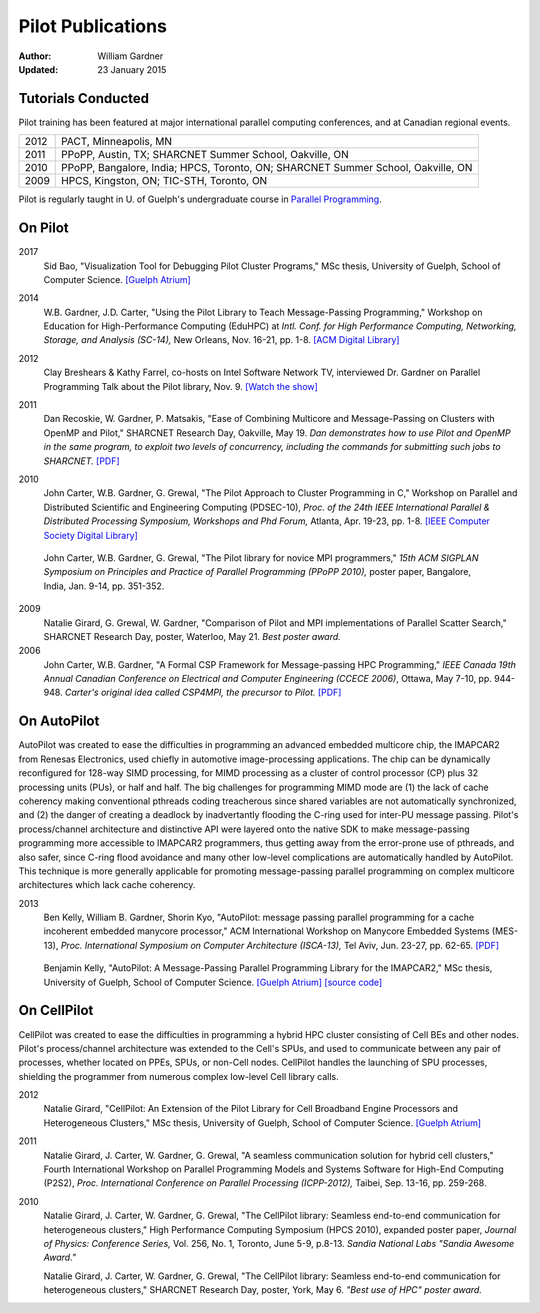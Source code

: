 ==================
Pilot Publications
==================
:Author: William Gardner
:Updated: 23 January 2015

Tutorials Conducted
-------------------
Pilot training has been featured at major international parallel computing
conferences, and at Canadian regional events.

==== ===============
2012 PACT, Minneapolis, MN
2011 PPoPP, Austin, TX; SHARCNET Summer School, Oakville, ON
2010 PPoPP, Bangalore, India; HPCS, Toronto, ON; SHARCNET Summer School, Oakville, ON
2009 HPCS, Kingston, ON; TIC-STH, Toronto, ON
==== ===============

Pilot is regularly taught in U. of Guelph's undergraduate course in `Parallel Programming`__.

__ http://www.uoguelph.ca/~gardnerw/courses/cis3090/index.htm

On Pilot
--------
2017
  Sid Bao, "Visualization Tool for Debugging Pilot Cluster Programs," MSc thesis, University of Guelph, School of Computer Science. `[Guelph Atrium]`__

__ http://hdl.handle.net/10214/10193

2014
  W.B. Gardner, J.D. Carter, "Using the Pilot Library to Teach Message-Passing Programming," Workshop on Education for High-Performance Computing (EduHPC) at *Intl. Conf. for High Performance Computing, Networking, Storage, and Analysis (SC-14),* New Orleans, Nov. 16-21, pp. 1-8. `[ACM Digital Library]`__

__ http://dl.acm.org/citation.cfm?id=2690855

2012
  Clay Breshears & Kathy Farrel, co-hosts on Intel Software Network TV, interviewed Dr. Gardner on Parallel Programming Talk about the Pilot library, Nov. 9. `[Watch the show]`__

__ http://software.intel.com/en-us/blogs/2011/11/09/pilot-c-library-with-university-of-guelphs-dr-william-gardner-ppt-126/

2011
  Dan Recoskie, W. Gardner, P. Matsakis, "Ease of Combining Multicore and Message-Passing on Clusters with OpenMP and Pilot," SHARCNET Research Day, Oakville, May 19. *Dan demonstrates how to use Pilot and OpenMP in the same program, to exploit two levels of concurrency, including the commands for submitting such jobs to SHARCNET.* `[PDF]`__

__ http://www.uoguelph.ca/%7Egardnerw/pubs/SNResDay11.pdf

2010
  John Carter, W.B. Gardner, G. Grewal, "The Pilot Approach to Cluster Programming in C," Workshop on Parallel and Distributed Scientific and Engineering Computing (PDSEC-10), *Proc. of the 24th IEEE International Parallel & Distributed Processing Symposium, Workshops and Phd Forum,* Atlanta, Apr. 19-23, pp. 1-8. `[IEEE Computer Society Digital Library]`__

__ http://www.computer.org/csdl/proceedings/ipdpsw/2010/6533/00/05470772-abs.html

  John Carter, W.B. Gardner, G. Grewal, "The Pilot library for novice MPI programmers," *15th ACM SIGPLAN Symposium on Principles and Practice of Parallel Programming (PPoPP 2010),* poster paper, Bangalore, India, Jan. 9-14, pp. 351-352.

2009
  Natalie Girard, G. Grewal, W. Gardner, "Comparison of Pilot and MPI implementations of Parallel Scatter Search," SHARCNET Research Day, poster, Waterloo, May 21. *Best poster award.*

2006
  John Carter, W.B. Gardner, "A Formal CSP Framework for Message-passing HPC Programming," *IEEE Canada 19th Annual Canadian Conference on Electrical and Computer Engineering (CCECE 2006)*, Ottawa, May 7-10, pp. 944-948. *Carter's original idea called CSP4MPI, the precursor to Pilot.* `[PDF]`__

__ http://www.uoguelph.ca/%7Egardnerw/pubs/CCECE06.pdf

On AutoPilot
------------
AutoPilot was created to ease the difficulties in programming an advanced embedded multicore chip, the IMAPCAR2 from Renesas Electronics, used chiefly in automotive image-processing applications.
The chip can be dynamically reconfigured for 128-way SIMD processing, for MIMD processing as a cluster of control processor (CP) plus 32 processing units (PUs), or half and half.
The big challenges for programming MIMD mode are (1) the lack of cache coherency making conventional pthreads coding treacherous since shared variables are not automatically synchronized, and (2) the danger of creating a deadlock by inadvertantly flooding the C-ring used for inter-PU message passing.
Pilot's process/channel architecture and distinctive API were layered onto the native SDK to make message-passing programming more accessible to IMAPCAR2 programmers, thus getting away from the error-prone use of pthreads, and also safer, since C-ring flood avoidance and many other low-level complications are automatically handled by AutoPilot.
This technique is more generally applicable for promoting message-passing parallel programming on complex multicore architectures which lack cache coherency.

2013
  Ben Kelly, William B. Gardner, Shorin Kyo, "AutoPilot: message passing parallel programming for a cache incoherent embedded manycore processor," ACM International Workshop on Manycore Embedded Systems (MES-13), *Proc. International Symposium on Computer Architecture (ISCA-13),* Tel Aviv, Jun. 23-27, pp. 62-65. `[PDF]`__

__ http://www.uoguelph.ca/%7Egardnerw/pubs/MES-13.pdf

  Benjamin Kelly, "AutoPilot: A Message-Passing Parallel Programming Library for the IMAPCAR2," MSc thesis, University of Guelph, School of Computer Science. `[Guelph Atrium]`__ `[source code]`__

__ http://hdl.handle.net/10214/5924
__ http://www.uoguelph.ca/%7Egardnerw/pubs/autopilot.zip

On CellPilot
------------
CellPilot was created to ease the difficulties in programming a hybrid HPC cluster consisting of Cell BEs and other nodes.  Pilot's process/channel architecture was extended to the Cell's SPUs, and used to communicate between any pair of processes, whether located on PPEs, SPUs, or non-Cell nodes.  CellPilot handles the launching of SPU processes, shielding the programmer from numerous complex low-level Cell library calls.

2012
  Natalie Girard, "CellPilot: An Extension of the Pilot Library for Cell Broadband Engine Processors and Heterogeneous Clusters," MSc thesis, University of Guelph, School of Computer Science. `[Guelph Atrium]`__

__ http://hdl.handle.net/10214/3279

2011
  Natalie Girard, J. Carter, W. Gardner, G. Grewal, "A seamless communication solution for hybrid cell clusters," Fourth International Workshop on Parallel Programming Models and Systems Software for High-End Computing (P2S2), *Proc. International Conference on Parallel Processing (ICPP-2012),* Taibei, Sep. 13-16, pp. 259-268.

2010
  Natalie Girard, J. Carter, W. Gardner, G. Grewal, "The CellPilot library: Seamless end-to-end communication for heterogeneous clusters," High Performance Computing Symposium (HPCS 2010), expanded poster paper, *Journal of Physics: Conference Series,* Vol. 256, No. 1, Toronto, June 5-9, p.8-13. *Sandia National Labs "Sandia Awesome Award."*

  Natalie Girard, J. Carter, W. Gardner, G. Grewal, "The CellPilot library: Seamless end-to-end communication for heterogeneous clusters," SHARCNET Research Day, poster, York, May 6. *"Best use of HPC" poster award.*
